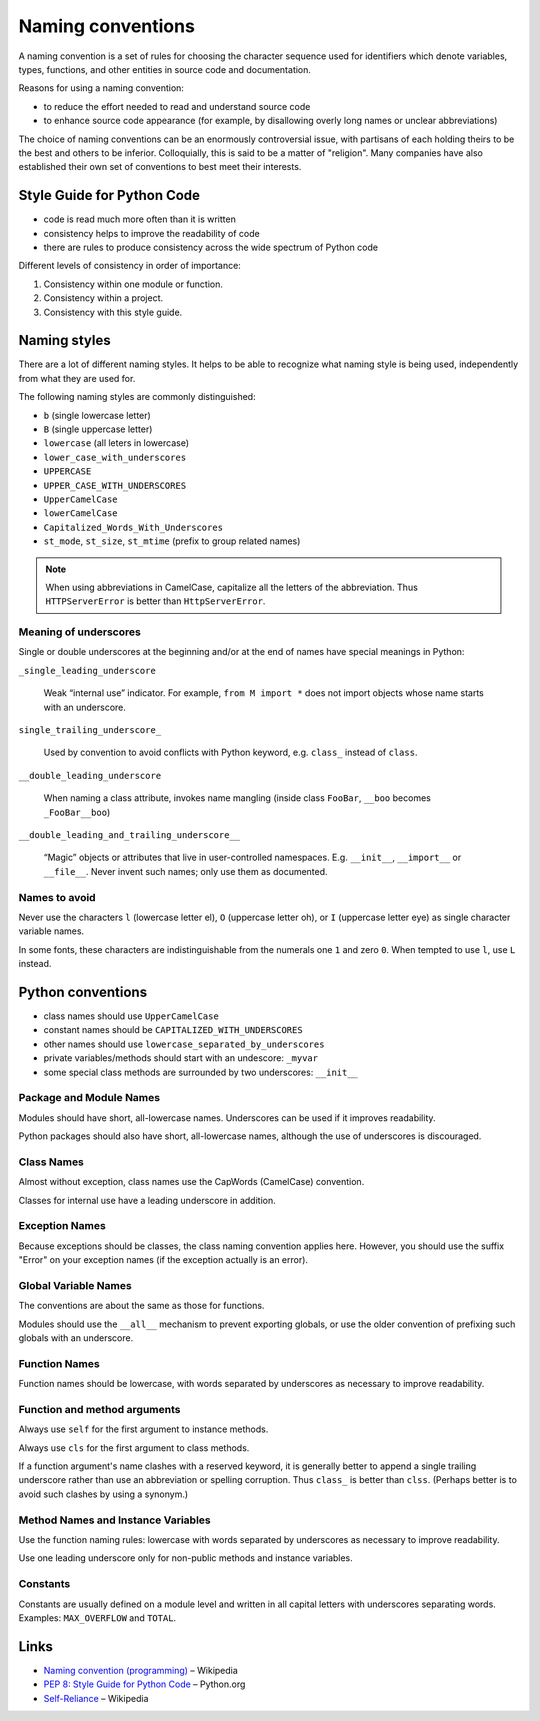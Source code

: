 ==================
Naming conventions
==================

A naming convention is a set of rules for choosing the character sequence used for identifiers which denote variables, types, functions, and other entities in source code and documentation.

Reasons for using a naming convention:

- to reduce the effort needed to read and understand source code
- to enhance source code appearance (for example, by disallowing overly long names or unclear abbreviations)

The choice of naming conventions can be an enormously controversial issue, with partisans of each holding theirs to be the best and others to be inferior. Colloquially, this is said to be a matter of "religion". Many companies have also established their own set of conventions to best meet their interests.

Style Guide for Python Code
---------------------------

- code is read much more often than it is written
- consistency helps to improve the readability of code
- there are rules to produce consistency across the wide spectrum of Python code

Different levels of consistency in order of importance:

1. Consistency within one module or function.
2. Consistency within a project.
3. Consistency with this style guide.

Naming styles
-------------

There are a lot of different naming styles. It helps to be able to recognize what naming style is being used, independently from what they are used for.

The following naming styles are commonly distinguished:

- ``b`` (single lowercase letter)
- ``B`` (single uppercase letter)
- ``lowercase`` (all leters in lowercase)
- ``lower_case_with_underscores``
- ``UPPERCASE``
- ``UPPER_CASE_WITH_UNDERSCORES``
- ``UpperCamelCase``
- ``lowerCamelCase``
- ``Capitalized_Words_With_Underscores``
- ``st_mode``, ``st_size``, ``st_mtime`` (prefix to group related names)

.. note:: When using abbreviations in CamelCase, capitalize all the letters of the abbreviation. Thus ``HTTPServerError`` is better than ``HttpServerError``.

Meaning of underscores
^^^^^^^^^^^^^^^^^^^^^^

Single or double underscores at the beginning and/or at the end of names have special meanings in Python:

``_single_leading_underscore``

    Weak “internal use” indicator. For example, ``from M import *`` does not import objects whose name starts with an underscore.

``single_trailing_underscore_``

    Used by convention to avoid conflicts with Python keyword, e.g. ``class_`` instead of ``class``.

``__double_leading_underscore``

    When naming a class attribute, invokes name mangling (inside class ``FooBar``, ``__boo`` becomes ``_FooBar__boo``)

``__double_leading_and_trailing_underscore__``

    “Magic” objects or attributes that live in user-controlled namespaces. E.g. ``__init__``, ``__import__`` or ``__file__``. Never invent such names; only use them as documented.

Names to avoid
^^^^^^^^^^^^^^

Never use the characters ``l`` (lowercase letter el), ``O`` (uppercase letter oh), or ``I`` (uppercase letter eye) as single character variable names.

In some fonts, these characters are indistinguishable from the numerals one ``1`` and zero ``0``. When tempted to use ``l``, use ``L`` instead.

Python conventions
------------------

- class names should use ``UpperCamelCase``
- constant names should be ``CAPITALIZED_WITH_UNDERSCORES``
- other names should use ``lowercase_separated_by_underscores``
- private variables/methods should start with an undescore: ``_myvar``
- some special class methods are surrounded by two underscores: ``__init__``

Package and Module Names
^^^^^^^^^^^^^^^^^^^^^^^^

Modules should have short, all-lowercase names. Underscores can be used if it improves readability.

Python packages should also have short, all-lowercase names, although the use of underscores is discouraged.

Class Names
^^^^^^^^^^^

Almost without exception, class names use the CapWords (CamelCase) convention. 

Classes for internal use have a leading underscore in addition.

Exception Names
^^^^^^^^^^^^^^^

Because exceptions should be classes, the class naming convention applies here. However, you should use the suffix "Error" on your exception names (if the exception actually is an error).

Global Variable Names
^^^^^^^^^^^^^^^^^^^^^

The conventions are about the same as those for functions.

Modules should use the ``__all__`` mechanism to prevent exporting globals, or use the older convention of prefixing such globals with an underscore.

Function Names
^^^^^^^^^^^^^^

Function names should be lowercase, with words separated by underscores as necessary to improve readability.

Function and method arguments
^^^^^^^^^^^^^^^^^^^^^^^^^^^^^

Always use ``self`` for the first argument to instance methods.

Always use ``cls`` for the first argument to class methods.

If a function argument's name clashes with a reserved keyword, it is generally better to append a single trailing underscore rather than use an abbreviation or spelling corruption. Thus ``class_`` is better than ``clss``. (Perhaps better is to avoid such clashes by using a synonym.)

Method Names and Instance Variables
^^^^^^^^^^^^^^^^^^^^^^^^^^^^^^^^^^^

Use the function naming rules: lowercase with words separated by underscores as necessary to improve readability.

Use one leading underscore only for non-public methods and instance variables.

Constants
^^^^^^^^^

Constants are usually defined on a module level and written in all capital letters with underscores separating words. Examples: ``MAX_OVERFLOW`` and ``TOTAL``.

Links
-----

- `Naming convention (programming) <https://en.wikipedia.org/wiki/Naming_conventions_(programming)>`_ – Wikipedia
- `PEP 8: Style Guide for Python Code <http://legacy.python.org/dev/peps/pep-0008/>`_ – Python.org
- `Self-Reliance <https://en.wikipedia.org/wiki/Self-Reliance>`_ – Wikipedia

